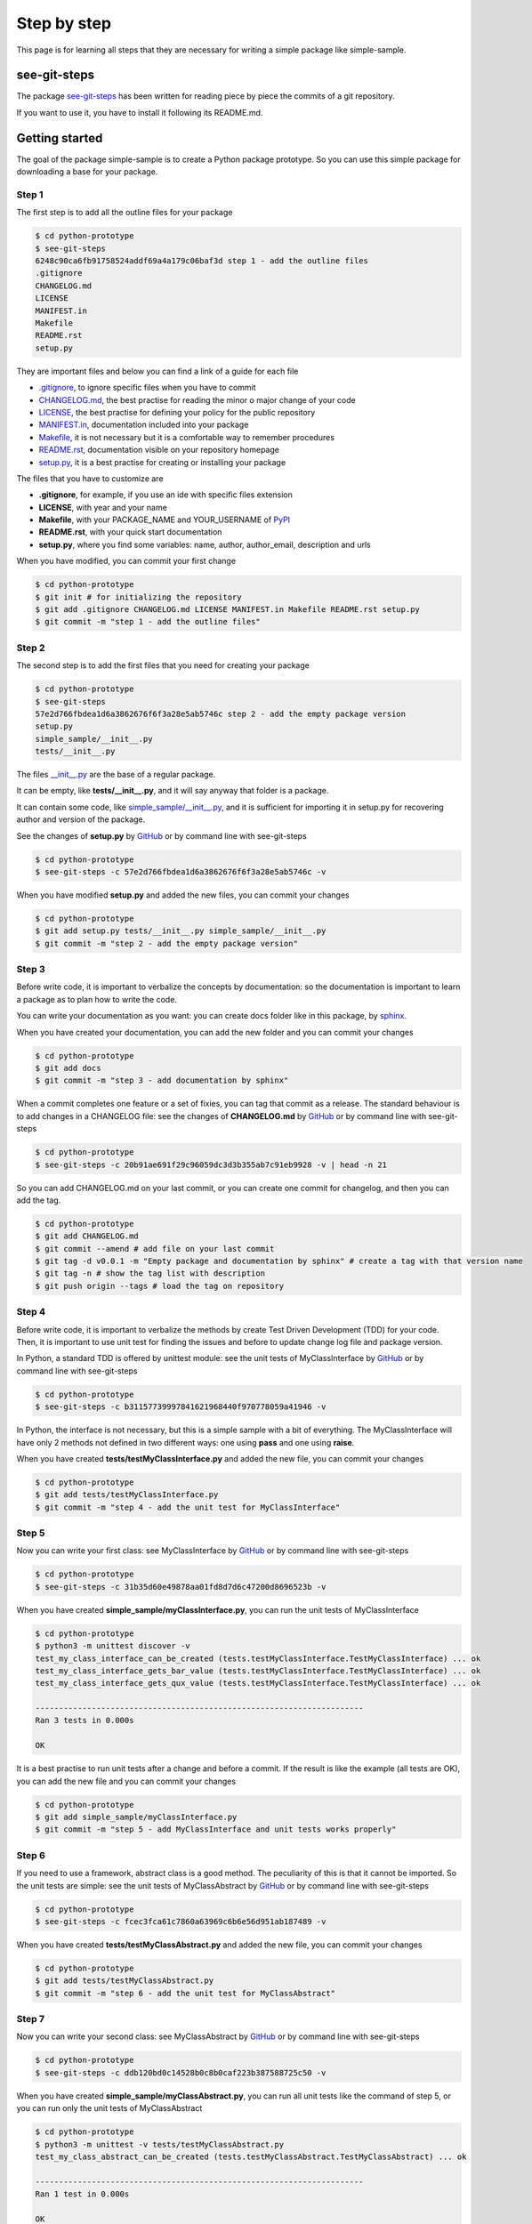Step by step
============================

This page is for learning all steps that they are necessary for writing a simple package like simple-sample.

see-git-steps
#############

The package `see-git-steps <https://github.com/bilardi/see-git-steps>`_ has been written for reading piece by piece the commits of a git repository.

If you want to use it, you have to install it following its README.md.

Getting started
###############

The goal of the package simple-sample is to create a Python package prototype. 
So you can use this simple package for downloading a base for your package.

Step 1
******

The first step is to add all the outline files for your package

.. code-block:: bash

    $ cd python-prototype
    $ see-git-steps
    6248c90ca6fb91758524addf69a4a179c06baf3d step 1 - add the outline files
    .gitignore
    CHANGELOG.md
    LICENSE
    MANIFEST.in
    Makefile
    README.rst
    setup.py

They are important files and below you can find a link of a guide for each file

* `.gitignore <https://git-scm.com/docs/gitignore>`_, to ignore specific files when you have to commit
* `CHANGELOG.md <https://keepachangelog.com/en/1.0.0/>`_, the  best practise for reading the minor o major change of your code
* `LICENSE <https://help.github.com/en/github/building-a-strong-community/adding-a-license-to-a-repository>`_, the best practise for defining your policy for the public repository
* `MANIFEST.in <https://packaging.python.org/guides/using-manifest-in/>`_, documentation included into your package
* `Makefile <https://www.gnu.org/software/make/manual/make.html>`_, it is not necessary but it is a comfortable way to remember procedures
* `README.rst <https://en.wikipedia.org/wiki/ReStructuredText>`_, documentation visible on your repository homepage
* `setup.py <https://docs.python.org/3/distutils/setupscript.html>`_, it is a best practise for creating or installing your package

The files that you have to customize are

* **.gitignore**, for example, if you use an ide with specific files extension
* **LICENSE**, with year and your name
* **Makefile**, with your PACKAGE_NAME and YOUR_USERNAME of `PyPI <https://pypi.org/>`_
* **README.rst**, with your quick start documentation
* **setup.py**, where you find some variables: name, author, author_email, description and urls

When you have modified, you can commit your first change

.. code-block:: bash

    $ cd python-prototype
    $ git init # for initializing the repository
    $ git add .gitignore CHANGELOG.md LICENSE MANIFEST.in Makefile README.rst setup.py
    $ git commit -m "step 1 - add the outline files"

Step 2
******

The second step is to add the first files that you need for creating your package

.. code-block:: bash

    $ cd python-prototype
    $ see-git-steps
    57e2d766fbdea1d6a3862676f6f3a28e5ab5746c step 2 - add the empty package version
    setup.py
    simple_sample/__init__.py
    tests/__init__.py

The files `__init__.py <https://docs.python.org/3/reference/import.html#regular-packages>`_ are the base of a regular package.

It can be empty, like **tests/__init__.py**, and it will say anyway that folder is a package.

It can contain some code, like `simple_sample/__init__.py <https://github.com/bilardi/python-prototype/simple_sample/__init__.py>`_, and it is sufficient for importing it in setup.py for recovering author and version of the package.

See the changes of **setup.py** by `GitHub <https://github.com/bilardi/python-prototype/commit/57e2d766fbdea1d6a3862676f6f3a28e5ab5746c>`_ or by command line with see-git-steps

.. code-block:: bash

    $ cd python-prototype
    $ see-git-steps -c 57e2d766fbdea1d6a3862676f6f3a28e5ab5746c -v

When you have modified **setup.py** and added the new files, you can commit your changes

.. code-block:: bash

    $ cd python-prototype
    $ git add setup.py tests/__init__.py simple_sample/__init__.py
    $ git commit -m "step 2 - add the empty package version"

Step 3
******

Before write code, it is important to verbalize the concepts by documentation:
so the documentation is important to learn a package as to plan how to write the code.

You can write your documentation as you want: you can create docs folder like in this package, by `sphinx <https://simple-sample.readthedocs.io/en/latest/howtomake.html#documentation>`_.

When you have created your documentation, you can add the new folder and you can commit your changes

.. code-block:: bash

    $ cd python-prototype
    $ git add docs
    $ git commit -m "step 3 - add documentation by sphinx"

When a commit completes one feature or a set of fixies, you can tag that commit as a release.
The standard behaviour is to add changes in a CHANGELOG file: see the changes of **CHANGELOG.md** by `GitHub <https://github.com/bilardi/python-prototype/commit/20b91ae691f29c96059dc3d3b355ab7c91eb9928>`_ or by command line with see-git-steps

.. code-block:: bash

    $ cd python-prototype
    $ see-git-steps -c 20b91ae691f29c96059dc3d3b355ab7c91eb9928 -v | head -n 21

So you can add CHANGELOG.md on your last commit, or you can create one commit for changelog, and then you can add the tag.

.. code-block:: bash

    $ cd python-prototype
    $ git add CHANGELOG.md
    $ git commit --amend # add file on your last commit
    $ git tag -d v0.0.1 -m "Empty package and documentation by sphinx" # create a tag with that version name
    $ git tag -n # show the tag list with description
    $ git push origin --tags # load the tag on repository

Step 4
******

Before write code, it is important to verbalize the methods by create Test Driven Development (TDD) for your code.
Then, it is important to use unit test for finding the issues and before to update change log file and package version.

In Python, a standard TDD is offered by unittest module: see the unit tests of MyClassInterface by `GitHub <https://github.com/bilardi/python-prototype/commit/b31157739997841621968440f970778059a41946>`_ or by command line with see-git-steps

.. code-block:: bash

    $ cd python-prototype
    $ see-git-steps -c b31157739997841621968440f970778059a41946 -v

In Python, the interface is not necessary, but this is a simple sample with a bit of everything.
The MyClassInterface will have only 2 methods not defined in two different ways: one using **pass** and one using **raise**.

When you have created **tests/testMyClassInterface.py** and added the new file, you can commit your changes

.. code-block:: bash

    $ cd python-prototype
    $ git add tests/testMyClassInterface.py
    $ git commit -m "step 4 - add the unit test for MyClassInterface"

Step 5
******

Now you can write your first class: see MyClassInterface by `GitHub <https://github.com/bilardi/python-prototype/commit/31b35d60e49878aa01fd8d7d6c47200d8696523b>`_ or by command line with see-git-steps

.. code-block:: bash

    $ cd python-prototype
    $ see-git-steps -c 31b35d60e49878aa01fd8d7d6c47200d8696523b -v

When you have created **simple_sample/myClassInterface.py**, you can run the unit tests of MyClassInterface

.. code-block:: bash

    $ cd python-prototype
    $ python3 -m unittest discover -v
    test_my_class_interface_can_be_created (tests.testMyClassInterface.TestMyClassInterface) ... ok
    test_my_class_interface_gets_bar_value (tests.testMyClassInterface.TestMyClassInterface) ... ok
    test_my_class_interface_gets_qux_value (tests.testMyClassInterface.TestMyClassInterface) ... ok

    ----------------------------------------------------------------------
    Ran 3 tests in 0.000s

    OK

It is a best practise to run unit tests after a change and before a commit.
If the result is like the example (all tests are OK), you can add the new file and you can commit your changes

.. code-block:: bash

    $ cd python-prototype
    $ git add simple_sample/myClassInterface.py
    $ git commit -m "step 5 - add MyClassInterface and unit tests works properly"

Step 6
******

If you need to use a framework, abstract class is a good method. The peculiarity of this is that it cannot be imported.
So the unit tests are simple: see the unit tests of MyClassAbstract by `GitHub <https://github.com/bilardi/python-prototype/commit/fcec3fca61c7860a63969c6b6e56d951ab187489>`_ or by command line with see-git-steps

.. code-block:: bash

    $ cd python-prototype
    $ see-git-steps -c fcec3fca61c7860a63969c6b6e56d951ab187489 -v

When you have created **tests/testMyClassAbstract.py** and added the new file, you can commit your changes

.. code-block:: bash

    $ cd python-prototype
    $ git add tests/testMyClassAbstract.py
    $ git commit -m "step 6 - add the unit test for MyClassAbstract"

Step 7
******

Now you can write your second class: see MyClassAbstract by `GitHub <https://github.com/bilardi/python-prototype/commit/ddb120bd0c14528b0c8b0caf223b387588725c50>`_ or by command line with see-git-steps

.. code-block:: bash

    $ cd python-prototype
    $ see-git-steps -c ddb120bd0c14528b0c8b0caf223b387588725c50 -v

When you have created **simple_sample/myClassAbstract.py**, you can run all unit tests like the command of step 5, or you can run only the unit tests of MyClassAbstract

.. code-block:: bash

    $ cd python-prototype
    $ python3 -m unittest -v tests/testMyClassAbstract.py
    test_my_class_abstract_can_be_created (tests.testMyClassAbstract.TestMyClassAbstract) ... ok

    ----------------------------------------------------------------------
    Ran 1 test in 0.000s

    OK

If the test is OK, you can add the new file and you can commit your changes

.. code-block:: bash

    $ cd python-prototype
    $ git add simple_sample/myClassAbstract.py
    $ git commit -m "step 7 - add MyClassAbstract and unit tests works properly"

Step 8
******

To be continued ..